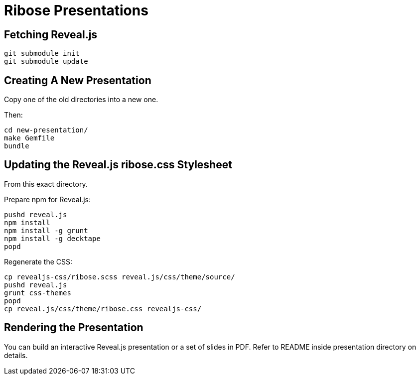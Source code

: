 = Ribose Presentations

== Fetching Reveal.js

[source,shell]
----
git submodule init
git submodule update
----

== Creating A New Presentation

Copy one of the old directories into a new one.

Then:

[source,shell]
----
cd new-presentation/
make Gemfile
bundle
----

== Updating the Reveal.js ribose.css Stylesheet

From this exact directory.

Prepare npm for Reveal.js:

[source,shell]
----
pushd reveal.js
npm install
npm install -g grunt
npm install -g decktape
popd
----

Regenerate the CSS:

[source,shell]
----
cp revealjs-css/ribose.scss reveal.js/css/theme/source/
pushd reveal.js
grunt css-themes
popd
cp reveal.js/css/theme/ribose.css revealjs-css/
----

== Rendering the Presentation

You can build an interactive Reveal.js presentation or a set of slides in PDF.
Refer to README inside presentation directory on details.
